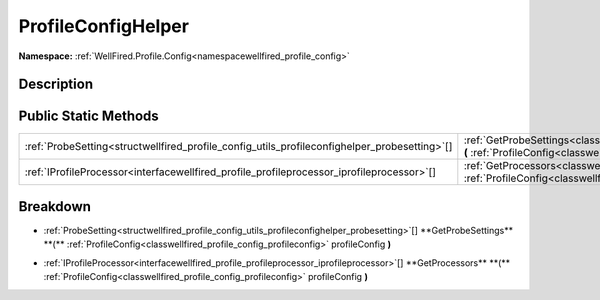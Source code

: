 .. _classwellfired_profile_config_utils_profileconfighelper:

ProfileConfigHelper
====================

**Namespace:** :ref:`WellFired.Profile.Config<namespacewellfired_profile_config>`

Description
------------



Public Static Methods
----------------------

+-----------------------------------------------------------------------------------------------+------------------------------------------------------------------------------------------------------------------------------------------------------------------------------------------------------------------+
|:ref:`ProbeSetting<structwellfired_profile_config_utils_profileconfighelper_probesetting>`[]   |:ref:`GetProbeSettings<classwellfired_profile_config_utils_profileconfighelper_1acafec569232a6c4e304f088225317193>` **(** :ref:`ProfileConfig<classwellfired_profile_config_profileconfig>` profileConfig **)**   |
+-----------------------------------------------------------------------------------------------+------------------------------------------------------------------------------------------------------------------------------------------------------------------------------------------------------------------+
|:ref:`IProfileProcessor<interfacewellfired_profile_profileprocessor_iprofileprocessor>`[]      |:ref:`GetProcessors<classwellfired_profile_config_utils_profileconfighelper_1a014b2f60f4910276230ec82ccad21bd8>` **(** :ref:`ProfileConfig<classwellfired_profile_config_profileconfig>` profileConfig **)**      |
+-----------------------------------------------------------------------------------------------+------------------------------------------------------------------------------------------------------------------------------------------------------------------------------------------------------------------+

Breakdown
----------

.. _classwellfired_profile_config_utils_profileconfighelper_1acafec569232a6c4e304f088225317193:

- :ref:`ProbeSetting<structwellfired_profile_config_utils_profileconfighelper_probesetting>`[] **GetProbeSettings** **(** :ref:`ProfileConfig<classwellfired_profile_config_profileconfig>` profileConfig **)**

.. _classwellfired_profile_config_utils_profileconfighelper_1a014b2f60f4910276230ec82ccad21bd8:

- :ref:`IProfileProcessor<interfacewellfired_profile_profileprocessor_iprofileprocessor>`[] **GetProcessors** **(** :ref:`ProfileConfig<classwellfired_profile_config_profileconfig>` profileConfig **)**

